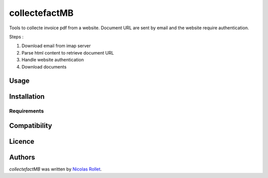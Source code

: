 collectefactMB
==============

.. image:: https://img.shields.io/pypi/v/collectefactMB.svg
    :target: https://pypi.python.org/pypi/collectefactMB
    :alt: Latest PyPI version

Tools to collecte invoice pdf from a website. Document URL are sent by email and the website require authentication.

Steps :

1. Download email from imap server
2. Parse html content to retrieve document URL
3. Handle website authentication
4. Download documents

Usage
-----

Installation
------------

Requirements
^^^^^^^^^^^^

Compatibility
-------------

Licence
-------

Authors
-------

`collectefactMB` was written by `Nicolas Rollet <nrollet@gmail.com>`_.
